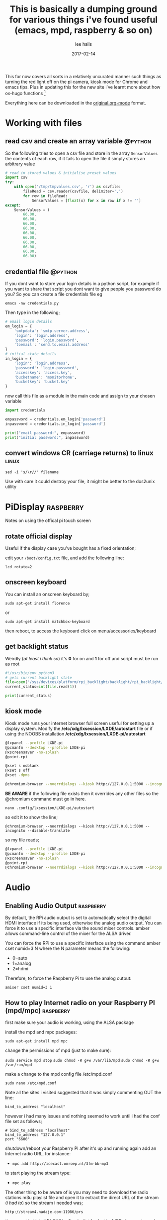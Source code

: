 #+hugo_base_dir: d:/documents/test.net/
#+hugo_section: docs
#+hugo_auto_set_lastmod: t

#+seq_todo: TODO DRAFT DONE

#+title: This is basically a dumping ground for various things i've found useful (emacs, mpd, raspberry & so on)
#+author: lee halls
#+date: 2017-02-14
#+startup: showeverything
#+options: toc:1

This for now covers all sorts in a relatively uncurated manner such things as turning the red light off on the pi camera, kiosk mode for Chrome and emacs tips. Plus in updating this for the new site i've learnt more about how ox-hugo functions [fn:0]

Everything here can be downloaded in the [[file:content-org/snippets.org][original org-mode]] format.

* Working with files
** read csv and create an array variable                          :@python:

So the following tries to open a csv file and store in the array ~SensorValues~ the contents of each row, if it fails to open the file it simply stores an arbitrary value

#+BEGIN_SRC python
# read in stored values & initialise preset values
import csv
try:
    with open('/tmp/tmpvalues.csv', 'r') as csvfile:
        fileRead = csv.reader(csvfile, delimiter=',')
        for row in fileRead:
            SensorValues = [float(x) for x in row if x != '']
except:
    SensorValues = (
        66.00,
        66.00,
        66.00,
        66.00,
        66.00,
        66.00,
        66.00,
        66.00,
        66.00,
        66.00)
#+END_SRC

** credential file                                                :@python:
If you dont want to store your login details in a python script, for example if you want to share that script you dont want to give people you password do you? So you can create a file credentials file eg

~emacs -nw credentials.py~

Then type in the following;

#+BEGIN_SRC python
# email login details
em_login = {
    'smtpdata': 'smtp.server.address',
    'login': 'login.address',
    'password': 'login.password',
    'toemail': 'send.to.email.address'
}
# initial state details
in_login = {
    'login': 'login.address',
    'password': 'login.password',
    'accesskey': 'access.key',
    'bucketname': 'monitorhome',
    'bucketkey': 'bucket.key'
}
#+END_SRC

now call this file as a module in the main code and assign to your chosen variable

#+BEGIN_SRC python
import credentials

empassword = credentials.em_login['password']
inpassword = credentials.in_login['password']

print("email password:", empassword)
print("initial password:", inpassword)
#+END_SRC

** convert windows CR (carriage returns) to linux                   :linux:
~sed -i 's/\r//' filename~

Use with care it could destroy your file, it might be better to the dos2unix utility

* PiDisplay                                                     :raspberry:
Notes on using the offical pi touch screen
** rotate official display
Useful if the display case you've bought has a fixed orientation;

edit your ~/boot/config.txt~ file, and add the following line:

~lcd_rotate=2~
** onscreen keyboard
You can install an onscreen keyboard by;

~sudo apt-get install florence~

or 

~sudo apt-get install matchbox-keyboard~

then reboot, to access the keyboard click on menu/accessories/keyboard
** get backlight status
Weirdly (/at least i think so/) it's *0* for on and *1* for off and script must be run as root
#+BEGIN_SRC python
#!/usr/bin/env python3
# gets current backlight state
file=open('/sys/devices/platform/rpi_backlight/backlight/rpi_backlight/bl_power','r+')
current_status=int(file.read(1))

print(current_status)
#+END_SRC

** kiosk mode
Kiosk mode runs your internet browser full screen useful for setting up a display system. Modify the */etc/xdg/lxsession/LXDE/autostart* file or if using the NOOBS installation */etc/xdg/lxsession/LXDE-pi/autostart*
#+BEGIN_SRC bash
@lxpanel --profile LXDE-pi
@pcmanfm --desktop --profile LXDE-pi
@xscreensaver -no-splash
@point-rpi

@xset s noblank
@xset s off
@xset -dpms

@chromium-browser --noerrdialogs --kiosk http://127.0.0.1:5000 --incognito --disable-translate
#+END_SRC

*BE AWARE* if the following file exists then it overrides any other files so the @chromium command must go in here.

~nano .config/lxsession/LXDE-pi/autostart~

so edit it to show the line;

~@chromium-browser --noerrdialogs --kiosk http://127.0.0.1:5000 --incognito --disable-translate~

so my file reads;

#+BEGIN_SRC bash
@lxpanel --profile LXDE-pi
@pcmanfm --desktop --profile LXDE-pi
@xscreensaver -no-splash
@point-rpi
@chromium-browser --noerrdialogs --kiosk http://127.0.0.1:5000 --incognito --disable-translate
#+END_SRC

* Audio
** Enabling Audio Output                                        :raspberry:
By default, the RPi audio output is set to automatically select the digital HDMI interface if its being used, otherwise the analog audio output. You can force it to use a specific interface via the sound mixer controls.  amixer allows command-line control of the mixer for the ALSA driver.

You can force the RPi to use a specific interface using the command amixer cset numid=3 N where the N parameter means the following:

 - 0=auto
 - 1=analog
 - 2=hdmi

Therefore, to force the Raspberry Pi to use the analog output:

~amixer cset numid=3 1~

** How to play Internet radio on your Raspberry PI (mpd/mpc)    :raspberry:

first make sure your audio is working, using the ALSA package

install the mpd and mpc packages:

~sudo apt-get install mpd mpc~

change the permissions of mpd (just to make sure):

~sudo service mpd stop~
~sudo chmod -R g+w /var/lib/mpd~
~sudo chmod -R g+w /var/run/mpd~

make a change to the mpd config file /etc/mpd.conf

~sudo nano /etc/mpd.conf~

Note all the sites i visited suggested that it was simply commenting OUT the line:

~bind_to_address "localhost"~

however i had many issues and nothing seemed to work until i had the conf file set as follows;

#+BEGIN_SRC shell
# bind_to_address "localhost"
bind_to_address "127.0.0.1"
port "6600"
#+END_SRC

shutdown/reboot your Raspberry PI after it's up and running again add an Internet radio URL, for instance:

 - ~mpc add http://icecast.omroep.nl/3fm-bb-mp3~

to start playing the stream type:

 - ~mpc play~

The other thing to be aware of is you may need to download the radio stations m3u playlist file and open it to extract the direct URL of the stream (/i had to/) so the stream i needed was;

    ~http://stream4.nadaje.com:11986/prs~

then save that into MY OWN m3u playlist for for the MPD daemon to work.

** python check if mpc is playing                       :@python:raspberry:

#+NAME:check if mpc is running with python
#+BEGIN_SRC python
from mpd import MPDClient

client=MPDClient()
client.idletimeout = None          # timeout for fetching the result of the idle command is handled seperately, default: None
client.connect("localhost", 6600)  # connect to localhost:6600
print(client.mpd_version)

if client.status()['state'] in ('play', 'pause'):
    print('Playing')
else:
    print('stopped')

#+END_SRC

* bash
** alias                                                            :linux:
for example if you get tired of typing emacs -nw to start emacs without a gui window then add

~alias enw='emacs -nw'~

to the end of your .profile or .bashrc file located at /home or /home/usr

* misc
** Display system's serial support                        :linux:raspberry:

~dmesg | grep tty~

resulting output resembles;
#+BEGIN_SRC bash
pi@raspberrypi:~/xbee $ dmesg | grep tty
[    0.000000] Kernel command line: dma.dmachans=0x7f35 bcm2708_fb.fbwidth=656 bcm2708_fb.fbheight=416 bcm2708.boardrev=0x3 bcm2708.serial=0xf83a1e37 smsc95xx.macaddr=B8:27:EB:3A:1E:37 bcm2708_fb.fbswap=1 bcm2708.uart_clock=48000000 vc_mem.mem_base=0xec00000 vc_mem.mem_size=0x10000000  dwc_otg.lpm_enable=0 console=ttyAMA0,115200 console=tty1 root=/dev/mmcblk0p2 rootfstype=ext4 elevator=deadline fsck.repair=yes rootwait quiet splash plymouth.ignore-serial-consoles
[    0.000718] console [tty1] enabled
[    0.201139] 20201000.uart: ttyAMA0 at MMIO 0x20201000 (irq = 81, base_baud = 0) is a PL011 rev2
[    0.201529] console [ttyAMA0] enabled
[    2.333606] systemd[1]: Expecting device dev-ttyAMA0.device...
[    2.353451] systemd[1]: Starting system-serial\x2dgetty.slice.
[    2.354181] systemd[1]: Created slice system-serial\x2dgetty.slice.
[    9.556243] usb 1-1.2: FTDI USB Serial Device converter now attached to ttyUSB0
pi@raspberrypi:~/xbee $
#+END_SRC

** nginx gpg key                                                :raspberry:
The distributed version of nginx is old, if you want to install the newer versions you have to self compile but first you need to take a couple of steps;

create a file;

 - ~sudo nano /etc/apt/sources.list.d/nginx.list~

and add the line;

~deb-src http://nginx.org/packages/mainline/debian/ wheezy nginx~


then run apt-get update and you will receive an error stating the signatures cannot be verified, to overcome this you need the nginx keys which you can get via;

~curl -O https://nginx.org/keys/nginx_signing.key && apt-key add ./nginx_signing.key~

now run
~sudo apt-key update~
~sudo apt-get update~

and you should get no error messages meaning you can now run;

~apt-get source nginx~

to finally get the latest nginx source for building on your pi (/set aside quite some time for it to build/) and to install use

~sudo dpkg -i nginx_1.9.4-1~squeeze_armhf.deb~

** MOTD                                                   :linux:raspberry:

Below MOTD was found somewhere on the net, when i find from where i'll add a link (its only here in this file so i remember)

To get something like this every time you log in;

[[file+sys:imgs_pisnippets/2017-11-11 10_34_24-192.168.0.69 (pi).png]]

You need a custom message of the day script, copy the code and place it in ~/home/pi/.bash_profile~

#+BEGIN_SRC bash
let upSeconds="$(/usr/bin/cut -d. -f1 /proc/uptime)"
let secs=$((${upSeconds}%60))
let mins=$((${upSeconds}/60%60))
let hours=$((${upSeconds}/3600%24))
let days=$((${upSeconds}/86400))
UPTIME=`printf "%d days, %02dh%02dm%02ds" "$days" "$hours" "$mins" "$secs"`

# get the load averages
read one five fifteen rest < /proc/loadavg

echo "$(tput setaf 2)
   .~~.   .~~.    `date +"%A, %e %B %Y, %r"`
  '. \ ' ' / .'   `uname -srmo`$(tput setaf 1)
   .~ .~~~..~.
  : .~.'~'.~. :   Uptime.............: ${UPTIME}
 ~ (   ) (   ) ~  Memory.............: `cat /proc/meminfo | grep MemFree | awk {'print $2'}`kB (Free) / `cat /proc/meminfo | grep MemTotal | awk {'print $2'}`kB (Total)
( : '~'.~.'~' : ) Load Averages......: ${one}, ${five}, ${fifteen} (1, 5, 15 min)
 ~ .~ (   ) ~. ~  Running Processes..: `ps ax | wc -l | tr -d " "`
  (  : '~' :  )   IP Addresses.......: `/sbin/ifconfig eth0 | /bin/grep "inet addr" | /usr/bin/cut -d ":" -f 2 | /usr/bin/cut -d " " -f 1` and `wget -q -O - http://icanhazip.com/ | tail`
   '~ .~~~. ~'
       '~'
$(tput sgr0)"
#+END_SRC
$(tput sgr0)"
** identify usb devices                                         :raspberry:

create a script with the following and make it executable
#+BEGIN_SRC bash
#!/bin/bash
for sysdevpath in $(find /sys/bus/usb/devices/usb*/ -name dev); do
    (
        syspath="${sysdevpath%/dev}"
        devname="$(udevadm info -q name -p $syspath)"
        [[ "$devname" == "bus/"* ]] && continue
        eval "$(udevadm info -q property --export -p $syspath)"
        [[ -z "$ID_SERIAL" ]] && continue
        echo "/dev/$devname - $ID_SERIAL"
    )
done
#+END_SRC

taken from: https://unix.stackexchange.com/questions/144029/command-to-determine-ports-of-a-device-like-dev-ttyusb0

** mysql
using mariadb as the main sql server

logon to sql server: ~mysql -u root -p~

create database: ~CREATE DATABASE home;~

now we need at least one table.


~CREATE TABLE temps (recnum int NOT NULL AUTO_INCREMENT, recdate DATE DEFAULT NULL, rectime time DEFAULT NULL, external float DEFAULT NULL, frontroom float DEFAULT NULL, bedroom float DEFAULT NULL, kitchen float DEFAULT NULL,PRIMARY KEY( recnum ));~

now we can see what we've created with;

~show columns in temps~

#+BEGIN_SRC verse
+-----------+---------+------+-----+---------+----------------+
| Field     | Type    | Null | Key | Default | Extra          |
+-----------+---------+------+-----+---------+----------------+
| recnum    | int(11) | NO   | PRI | NULL    | auto_increment |
| recdate   | date    | YES  |     | NULL    |                |
| rectime   | time    | YES  |     | NULL    |                |
| external  | float   | YES  |     | NULL    |                |
| frontroom | float   | YES  |     | NULL    |                |
| bedroom   | float   | YES  |     | NULL    |                |
| kitchen   | float   | YES  |     | NULL    |                |
+-----------+---------+------+-----+---------+----------------+
7 rows in set (0.04 sec)
#+END_SRC

now to leave the sql server simply type ~exit;~

** access serial port                                           :raspberry:
when you want python to access the serial port it will if not run as root error out with permission denied. To get round this add your user to the dialout group eg

~sudo adduser <username> dialout~

then logout and log back in, you should now be able to run your python script with using root. To check what groups your user is a member of simply type ~groups~
* crontab
** run in background during boot                          :linux:raspberry:
The & at the end of the line makes the script run in the background whilst the pi carries on booting
@reboot sudo python /home/pi/homeApp/ourhome.py &
** enable cron logging                                    :linux:raspberry:
By default, the logging for the cron daemon is not enabled in Debian To enable it, open the file /etc/rsyslog.conf via

~sudo nano /etc/rsyslog.conf~

and uncomment the line

~cron.*                          /var/log/cron.log~
** run on reboot                                          :linux:raspberry:
to run a command on boot i use the following in the crontab file

~@reboot your_run_command~

** cron sleep                                             :linux:raspberry:
Starting a command on reboot after x seconds

For some reason my pi would not wait for the wifi network to come online (wait for network on boot is enabled) so my NAS wont connect, to be honest i had other things to do than fault find so as i added an @reboot mount command with a sleep period to ensure the drive was accessible;

~@reboot sleep 10;sudo mount -a~

* network
** setup new blank image
before removing the flashed sd card

create a blank file called ssh

then create a file called wpa_supplicant.conf with the following;

ctrl_interface=DIR=/var/run/wpa_supplicant GROUP=netdev
update_config=1
country=gb

network={
    ssid="your_SSID"
    psk="your_password"
    key_mgmt=WPA-PSK
}
** setup wifi via command line

~sudo iwlist wlan0 scan~

Open the wpa-supplicant configuration file in nano:
~sudo nano /etc/wpa_supplicant/wpa_supplicant.conf~
Go to the bottom of the file and add the following:
#+BEGIN_SRC bash
country=gb
update_config=1
ctrl_interface=/var/run/wpa_supplicant

network={
    scan_ssid=1
    ssid="testing"
    psk="testingPassword"
}
#+END_SRC

Then re-configure the interface by ~wpa_cli -i wlan0 reconfigure~

** Static or fixed IP address
add to /etc/dhcpcd.conf
#+BEGIN_SRC bash
#Custom static IP address
interface eth0
static ip_address=192.168.1.04/24
static routers=192.168.1.1
static domain_name_servers=192.168.1.1
#+END_SRC

changing eth0 to wlan0 depending on connection type and also remember to use your own choice of IP address/subnet etc

** mail

Had problems with a cron job and no idea why & at the time had not setup [[*enable cron logging][logging]] and without an MTA [Mail Transport Assistant] i could not see what errors were being given, after reading up i installed postfix

~sudo apt install postfix~

Choosing "LOCAL" during setup, then after a reboot i could use the following to find out what went wrong:

#+BEGIN_SRC shell
sudo tail -f /var/mail/<user>
#+END_SRC

alternatively you can set up a more capable system and allow your Pi to send mail using your google account

#+BEGIN_SRC shell
sudo apt-get install ssmtp mailutils mpack
sudo nano /etc/ssmtp/ssmtp.conf
#+END_SRC

#+BEGIN_SRC shell
# Config file for sSMTP sendmail

# The person who gets all mail for userids < 1000
# Make this empty to disable rewriting.
# root=localhost
root=your_chosen_address

# The place where the mail goes. The actual machine name is required no
# MX records are consulted. Commonly mailhosts are named mail.domain.com
mailhub=smtp.gmail.com:587

# Where will the mail seem to come from?
# rewriteDomain=gmail.com

# The full hostname
hostname=yourHOSTNAME

# Are users allowed to set their own From: address?
# YES - Allow the user to specify their own From: address
# NO - Use the system generated From: address
FromLineOverride=YES

UseSTARTTLS=YES

AuthUser=yourEMAIL
AuthPass=either password or two-factor key
#+END_SRC

***** TODO - update rqd Example python script for using sSMTP

sudo apt-get install ssmtp
sudo apt-get install mailutils

root=postmaster
mailhub=smtp.gmail.com:587
hostname=raspberrypi
AuthUser=AGmailUserName@gmail.com
AuthPass=TheGmailPassword
FromLineOverride=YES
UseSTARTTLS=YES

***** old


#+BEGIN_SRC python
#!/usr/bin/python
# Taken and modified from an example here:
# http://tombuntu.com/index.php/2008/10/24/server-monitoring-with-python-and-ssmtp/

import subprocess, re, time
import urllib, urllib2

# email address to use in the to field
recipient = 'towhomit@mayconcern'
# email address to use in the from field
sender = 'fromwhom@sentit'
# template for the email message
# first '%s' is recipient, second is sender, third is content
message = '''To: %s
From: %s
Subject: rpiELEC IP: %s

'''

def send_mail(content):
    try:
        ssmtp=subprocess.Popen(('/usr/sbin/ssmtp', recipient), stdin=subprocess.PIPE)
    except OSError:
        print('Error sending mail')

    # pass mail to sSMTP client
    ssmtp.communicate(message % (recipient, sender,content))
    ssmtp.wait()


data = re.search('"([0-9.]*)"', urllib.urlopen("http://ip.jsontest.com/").read()).group(1)
send_mail(data)
#+END_SRC

** access a network drive
Edit your /etc/fstab file and add the following line (changing the ip address and location of the credentials file to suit your setup);

#+BEGIN_SRC bash
//192.168.1.1/Drive /media/nas_documents cifs credentials=/home/drakx/.nas_credentials,sec=ntlmv2,uid=1000,gid=1000,iocharset=utf8 0 0
#+END_SRC

Now create a file called .nas_credentials in your home directory

#+BEGIN_SRC bash
username=YOUR_ROUTER_LOGIN
password=YOUR_ROUTER_LOGIN_PASSWORD
#+END_SRC

** sshfs - access the file system                                :raspberry:
One trick i didnt learn until far too late was *sshfs* essentially it mounts your remote system as a folder on your dekstop so instead of saving files then transfering etc you can open and load the remote files and work on them as if local. Excellent for tweaking your python website.

Assuming you have sshfs installed then the line of code you need is really simple;

~sshfs pi@192.168.1.69:/home/pi home/user/folder/~

** python ping                                                     :@python:
Little code that could be used as heartbeat for a remote headless device

First ~sudo pip install ping~

#+BEGIN_SRC python
import ping, socket
try:
    ping.verbose_ping('www.google.com', count=3)
except socket.error, e:
    print "Ping Error:", e
#+END_SRC
* emacs                                                    :@emacs:orgmode:
** emacs commands/tips
*** comment out sections of code

when a region is highlighted pressing ~M-;~ will comment out the section so much easier than moving line by line

*** a timer - this one i really like
Pressing ~C-c C-x -~ starts a list in emacs with timer, now pressing M-RET will allow notes 

 #+begin_example
 - 0:00:00 :: Now I can start taking some notes.        
 - 0:00:02 :: If I hit ~M-RET~, a new list item is created.
 - 0:00:06 :: And so on 
 #+end_example

As emacs is always open and i often do cycle time analysis i find this a nice easy way of timing and making notes instead of sitting with the phone in hand hoping no one calls.

*** org-toggle-link-display
OK not a shortcut but really useful for me once toggled it displays links in their unshortened form which means if a link has a ~%20~ in it then the emacs search & replace ~M-shift-%~ will work (/for some reason files i've transferred from machine to machine all had link spaces replaced with ~%20~ so this function became very useful

*** occurrence of text
Quite useful pressing ~M-x~ and then typing ~occur~  brings up a search function 

[[file:/img/mx_occur.png]]

which then searches your file with regexp & opens a second buffer with all matches

*** emacs org-publish
/kept here just for future reference/ took me a long time to get this working for a lot of reasons, once configured don't use ~ctrl c-e P~ to get to publish going you using the below example use ~alt-x org-publish ret org ret~

#+BEGIN_SRC elisp
(setq org-publish-project-alist
      '(
        ("org-notes"
         :base-directory "C:/Users/drakx/Documents/org_files"
         :base-extension "org"
         :publishing-directory "C:/Users/drakx/Documents/org_publish"
         :recursive -t
         :publishing-function org-html-publish-to-html
         :headline-levels 4
         :auto-preamble t
         :auto-sitemap t                ; Generate sitemap.org automagically...
         :sitemap-filename "sitemap.org"  ; ... call it sitemap.org (it's the default)...
         :sitemap-title "Sitemap"         ; ... with title 'Sitemap'.
         :language "en"
         :section-numbers nil
         :with-toc t
         :html-preamble t
         )

        ("org-static"
         :base-directory "C:/Users/drakx/Documents/org_files/files/"
         :base-extension "css\\|js\\|png\\|jpg\\|gif\\|pdf\\|mp3\\|ogg\\|swf"
         :publishing-directory "C:/Users/drakx/Documents/org_publish/files/"
         :recursive t
         :publishing-function org-publish-attachment
         )

      ("org" :components ("org-notes" "org-static"))
      )
)
#+END_SRC

* camera                                                        :raspberry:
** Disable red LED
Edit /boot/config and add the line

~disable_camera_led=1~



* Footnotes
[fn:0] a single page is the /preferred/ ox-hugo way and now i understand why. Every header in the above file has tags which makes pulling all relevant info together easy as shown by the posts section but in a single file these tags and categories per heading are *irrelevant/ignored* when published via ox-hugo. It is the document level tags defined in the header of the file by ~#+HUGO_TAGS: linux raspberry orgmode~ that are used. So that when you click on for example ~orgmode~ in your site tag list it will not pull up the individual entries from this page with the tag orgmode but this whole document will be shown eg [[file:/img/oxhugo_onefile.jpg]] so i've removed the document level tags as i feel its not "/nice/" and you can still download the orgfile itself anyway.

